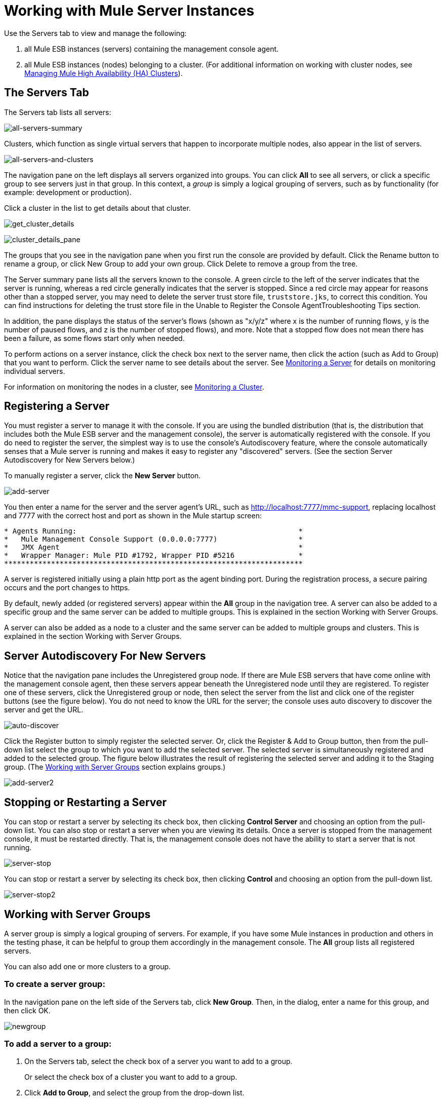 = Working with Mule Server Instances

Use the Servers tab to view and manage the following:

. all Mule ESB instances (servers) containing the management console agent.
. all Mule ESB instances (nodes) belonging to a cluster. (For additional information on working with cluster nodes, see link:/mule-management-console/v/3.3/managing-mule-high-availability-ha-clusters[Managing Mule High Availability (HA) Clusters]).

== The Servers Tab

The Servers tab lists all servers:

image:all-servers-summary.png[all-servers-summary]

Clusters, which function as single virtual servers that happen to incorporate multiple nodes, also appear in the list of servers.

image:all-servers-and-clusters.png[all-servers-and-clusters]

The navigation pane on the left displays all servers organized into groups. You can click *All* to see all servers, or click a specific group to see servers just in that group. In this context, a _group_ is simply a logical grouping of servers, such as by functionality (for example: development or production).

Click a cluster in the list to get details about that cluster.

image:get_cluster_details.png[get_cluster_details]

image:cluster_details_pane.png[cluster_details_pane]

The groups that you see in the navigation pane when you first run the console are provided by default. Click the Rename button to rename a group, or click New Group to add your own group. Click Delete to remove a group from the tree.

The Server summary pane lists all the servers known to the console. A green circle to the left of the server indicates that the server is running, whereas a red circle generally indicates that the server is stopped. Since a red circle may appear for reasons other than a stopped server, you may need to delete the server trust store file, `truststore.jks`, to correct this condition. You can find instructions for deleting the trust store file in the Unable to Register the Console AgentTroubleshooting Tips section.

In addition, the pane displays the status of the server's flows (shown as "x/y/z" where x is the number of running flows, y is the number of paused flows, and z is the number of stopped flows), and more. Note that a stopped flow does not mean there has been a failure, as some flows start only when needed.

To perform actions on a server instance, click the check box next to the server name, then click the action (such as Add to Group) that you want to perform. Click the server name to see details about the server. See link:/mule-management-console/v/3.3/monitoring-a-server[Monitoring a Server] for details on monitoring individual servers.

For information on monitoring the nodes in a cluster, see link:/mule-management-console/v/3.3/monitoring-a-cluster[Monitoring a Cluster].

== Registering a Server

You must register a server to manage it with the console. If you are using the bundled distribution (that is, the distribution that includes both the Mule ESB server and the management console), the server is automatically registered with the console. If you do need to register the server, the simplest way is to use the console's Autodiscovery feature, where the console automatically senses that a Mule server is running and makes it easy to register any "discovered" servers. (See the section Server Autodiscovery for New Servers below.)

To manually register a server, click the *New Server* button.

image:add-server.png[add-server]

You then enter a name for the server and the server agent's URL, such as http://localhost:7777/mmc-support, replacing localhost and 7777 with the correct host and port as shown in the Mule startup screen:

[source, code, linenums]
----
* Agents Running:                                                    *
*   Mule Management Console Support (0.0.0.0:7777)                   *
*   JMX Agent                                                        *
*   Wrapper Manager: Mule PID #1792, Wrapper PID #5216               *
**********************************************************************
----

A server is registered initially using a plain http port as the agent binding port. During the registration process, a secure pairing occurs and the port changes to https.

By default, newly added (or registered servers) appear within the *All* group in the navigation tree. A server can also be added to a specific group and the same server can be added to multiple groups. This is explained in the section Working with Server Groups.

A server can also be added as a node to a cluster and the same server can be added to multiple groups and clusters. This is explained in the section Working with Server Groups.

== Server Autodiscovery For New Servers

Notice that the navigation pane includes the Unregistered group node. If there are Mule ESB servers that have come online with the management console agent, then these servers appear beneath the Unregistered node until they are registered. To register one of these servers, click the Unregistered group or node, then select the server from the list and click one of the register buttons (see the figure below). You do not need to know the URL for the server; the console uses auto discovery to discover the server and get the URL.

image:auto-discover.png[auto-discover]

Click the Register button to simply register the selected server. Or, click the Register & Add to Group button, then from the pull-down list select the group to which you want to add the selected server. The selected server is simultaneously registered and added to the selected group. The figure below illustrates the result of registering the selected server and adding it to the Staging group. (The <<Working with Server Groups>> section explains groups.)

image:add-server2.png[add-server2]

== Stopping or Restarting a Server

You can stop or restart a server by selecting its check box, then clicking *Control Server* and choosing an option from the pull-down list. You can also stop or restart a server when you are viewing its details. Once a server is stopped from the management console, it must be restarted directly. That is, the management console does not have the ability to start a server that is not running.

image:server-stop.png[server-stop]

You can stop or restart a server by selecting its check box, then clicking *Control* and choosing an option from the pull-down list.

image:server-stop2.png[server-stop2]

== Working with Server Groups

A server group is simply a logical grouping of servers. For example, if you have some Mule instances in production and others in the testing phase, it can be helpful to group them accordingly in the management console. The *All* group lists all registered servers.

You can also add one or more clusters to a group.

=== To create a server group:

In the navigation pane on the left side of the Servers tab, click *New Group*. Then, in the dialog, enter a name for this group, and then click OK.

image:newgroup.png[newgroup]

=== To add a server to a group:

. On the Servers tab, select the check box of a server you want to add to a group.
+
Or select the check box of a cluster you want to add to a group.
. Click *Add to Group*, and select the group from the drop-down list.
. At the confirmation screen, click *Yes* to add the selected server to the group.
+
Or click *Yes* to add the selected cluster to the group.

=== To rename a group:

. Select the group in the navigation tree and click *Rename*.
. Enter the new name and click *OK*.

=== To remove a server from a group:

. Select the check box of a server you want to remove from a group.
+
Or select the check box of a cluster you want to remove from a group.
. Click *Remove from Group*, and then select the group from the drop-down list.
. At the confirmation screen, click *Yes* to remove the selected server from the group.
+
Or click *Yes* to remove the selected cluster from the group.

If you no longer need a server group, you can delete it from the system. Deleting a server group does *not* delete the servers in that group but simply deletes the grouping.

Neither does it delete the clusters in that group.

=== To delete a server group:

. Select the group in the navigation tree and click *Delete*.
. Click *OK* to confirm that you want to delete the group.

== Finding a Server

There are several ways to find a server in the management console:

* Type a server's name in the search box at the top of the Servers tab and then select it from the list that appears.
* If you know which group the server is in, click the group's name in the navigation tree on the left, and then browse through the list of servers in that group.
* If the server is not a member of a group, click *All* in the navigation tree to see all servers.

You can find a cluster using the same methods as finding a server.

== Unregistering a Server

If you no longer need to manage a server in the console, you can remove it.

*To remove a server:*

. Select the check box of a server you want to unregister.
. Click *Unregister*.
. At the confirmation screen, click *Yes* to unregister the selected server. You will no longer be able to manage that server with the console.

When you unregister a server, it no longer appears in the groups to which it was assigned or in the All group.

To unregister a server that was added as a node to a cluster, you must first disband the cluster. The server is then be returned to the All group, at which point you can unregister it. For information on how to disband a cluster, see link:/mule-management-console/v/3.3/creating-or-disbanding-a-cluster[Creating or Disbanding a Cluster].

If the console becomes unavailable and you want to unregister its servers so that you can register them with another console, you must manually delete the `truststore.jks` file under each server to unregister it. This file is located in the mule agent directory beneath the `.mule` directory under the location where you started Mule. When you delete this file, the server becomes available again for registering in another console.
